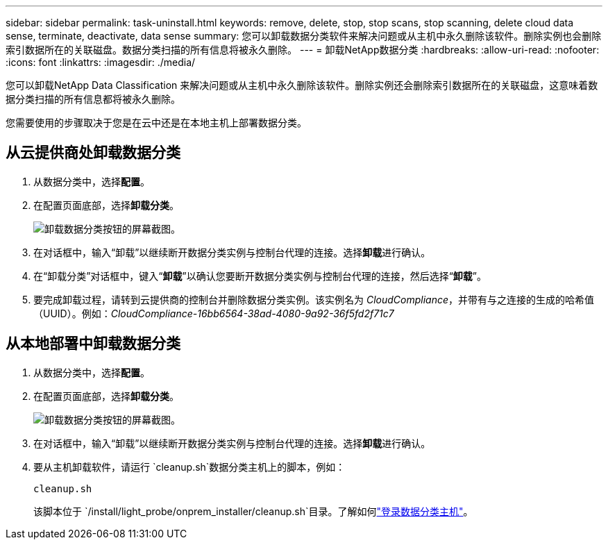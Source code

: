 ---
sidebar: sidebar 
permalink: task-uninstall.html 
keywords: remove, delete, stop, stop scans, stop scanning, delete cloud data sense, terminate, deactivate, data sense 
summary: 您可以卸载数据分类软件来解决问题或从主机中永久删除该软件。删除实例也会删除索引数据所在的关联磁盘。数据分类扫描的所有信息将被永久删除。 
---
= 卸载NetApp数据分类
:hardbreaks:
:allow-uri-read: 
:nofooter: 
:icons: font
:linkattrs: 
:imagesdir: ./media/


[role="lead"]
您可以卸载NetApp Data Classification 来解决问题或从主机中永久删除该软件。删除实例还会删除索引数据所在的关联磁盘，这意味着数据分类扫描的所有信息都将被永久删除。

您需要使用的步骤取决于您是在云中还是在本地主机上部署数据分类。



== 从云提供商处卸载数据分类

. 从数据分类中，选择**配置**。
. 在配置页面底部，选择**卸载分类**。
+
image:screenshot-uninstall.png["卸载数据分类按钮的屏幕截图。"]

. 在对话框中，输入“卸载”以继续断开数据分类实例与控制台代理的连接。选择**卸载**进行确认。
. 在“卸载分类”对话框中，键入“*卸载*”以确认您要断开数据分类实例与控制台代理的连接，然后选择“*卸载*”。
. 要完成卸载过程，请转到云提供商的控制台并删除数据分类实例。该实例名为 _CloudCompliance_，并带有与之连接的生成的哈希值（UUID）。例如：_CloudCompliance-16bb6564-38ad-4080-9a92-36f5fd2f71c7_




== 从本地部署中卸载数据分类

. 从数据分类中，选择**配置**。
. 在配置页面底部，选择**卸载分类**。
+
image:screenshot-uninstall.png["卸载数据分类按钮的屏幕截图。"]

. 在对话框中，输入“卸载”以继续断开数据分类实例与控制台代理的连接。选择**卸载**进行确认。
. 要从主机卸载软件，请运行 `cleanup.sh`数据分类主机上的脚本，例如：
+
[source, cli]
----
cleanup.sh
----
+
该脚本位于 `/install/light_probe/onprem_installer/cleanup.sh`目录。了解如何link:reference-log-in-to-instance.html["登录数据分类主机"]。


